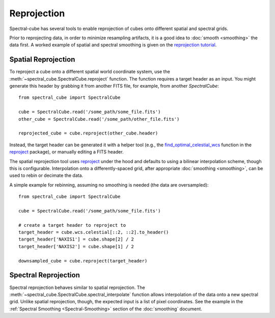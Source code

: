 .. doctest-skip-all
.. The example below isn't meant to work

============
Reprojection
============

Spectral-cube has several tools to enable reprojection of cubes onto different spatial and spectral grids.

Prior to reprojecting data, in order to minimize resampling artifacts, it is a
good idea to :doc:`smooth <smoothing>` the data first.  A worked example of spatial
and spectral smoothing is given on the `reprojection tutorial
<https://github.com/radio-astro-tools/tutorials/blob/master/SpectralCubeReprojectExample.ipynb>`_.


Spatial Reprojection
^^^^^^^^^^^^^^^^^^^^

To reproject a cube onto a different spatial world coordinate system, use the
:meth:`~spectral_cube.SpectralCube.reproject` function.  The function requires
a target header as an input.  You might generate this header by grabbing it
from another FITS file, for example, from another `SpectralCube`::

    from spectral_cube import SpectralCube
    
    cube = SpectralCube.read('/some_path/some_file.fits')
    other_cube = SpectralCube.read('/some_path/other_file.fits')

    reprojected_cube = cube.reproject(other_cube.header)

Instead, the target header can be generated it with a helper tool (e.g., the
`find_optimal_celestial_wcs
<https://reproject.readthedocs.io/en/stable/mosaicking.html#computing-an-optimal-wcs>`_
function in the `reproject <https://reproject.readthedocs.io/>`_ package), or
manually editing a FITS header.

The spatial reprojection tool uses reproject_ under the hood and defaults to
using a bilinear interpolation scheme, though this is configurable.
Interpolation onto a differently-spaced grid, after appropriate :doc:`smoothing <smoothing>`, can
be used to rebin or decimate the data.

A simple example for rebinning, assuming no smoothing is needed (the data are oversampled)::


    from spectral_cube import SpectralCube

    cube = SpectralCube.read('/some_path/some_file.fits')

    # create a target header to reproject to
    target_header = cube.wcs.celestial[::2, ::2].to_header()
    target_header['NAXIS1'] = cube.shape[2] / 2
    target_header['NAXIS2'] = cube.shape[1] / 2

    downsampled_cube = cube.reproject(target_header)



Spectral Reprojection
^^^^^^^^^^^^^^^^^^^^^

Spectral reprojection behaves similar to spatial reprojection.
The :meth:`~spectral_cube.SpectralCube.spectral_interpolate` function
allows interpolation of the data onto a new spectral grid.
Unlike spatial reprojection, though, the expected input is a list
of pixel coordinates.  See the example in the :ref:`Spectral Smoothing <Spectral-Smoothing>` section of
the :doc:`smoothing` document.
